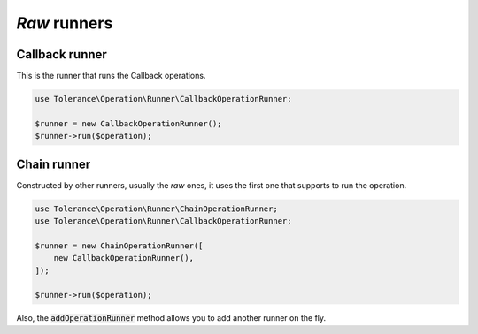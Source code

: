 *Raw* runners
=============

Callback runner
~~~~~~~~~~~~~~~

This is the runner that runs the Callback operations.

.. code-block:: php

    use Tolerance\Operation\Runner\CallbackOperationRunner;

    $runner = new CallbackOperationRunner();
    $runner->run($operation);

Chain runner
~~~~~~~~~~~~

Constructed by other runners, usually the *raw* ones, it uses the first one that supports to run the operation.

.. code-block:: php

    use Tolerance\Operation\Runner\ChainOperationRunner;
    use Tolerance\Operation\Runner\CallbackOperationRunner;

    $runner = new ChainOperationRunner([
        new CallbackOperationRunner(),
    ]);

    $runner->run($operation);

Also, the :code:`addOperationRunner` method allows you to add another runner on the fly.
